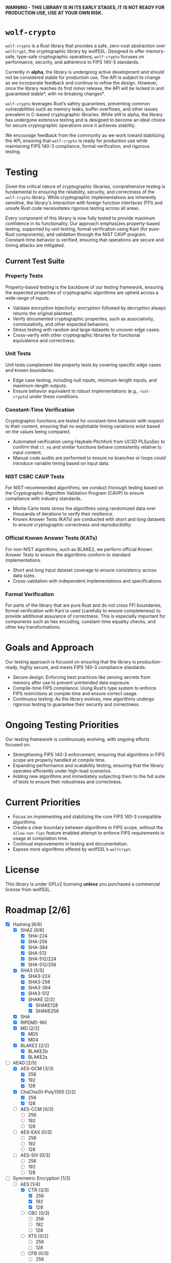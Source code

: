 *WARNING - THIS LIBRARY IS IN ITS EARLY STAGES, IT IS NOT READY FOR PRODUCTION USE, USE AT YOUR OWN RISK.*

* =wolf-crypto=

=wolf-crypto= is a Rust library that provides a safe, zero-cost abstraction over =wolfcrypt=,
the cryptographic library by wolfSSL. Designed to offer memory-safe, type-safe cryptographic
operations, =wolf-crypto= focuses on performance, security, and adherence to FIPS 140-3 standards.

Currently in **alpha**, the library is undergoing active development and should not be considered
stable for production use. The API is subject to change as we incorporate feedback and continue
to refine the design. However, once the library reaches its first minor release, the API will be
locked in and guaranteed stable*, with no breaking changes*.

=wolf-crypto= leverages Rust’s safety guarantees, preventing common vulnerabilities such as memory
leaks, buffer overflows, and other issues prevalent in C-based cryptographic libraries. While still
in alpha, the library has undergone extensive testing and is designed to become an ideal choice
for secure cryptographic operations once it achieves stability.

We encourage feedback from the community as we work toward stabilizing the API, ensuring that
=wolf-crypto= is ready for production use while maintaining FIPS 140-3 compliance, formal
verification, and rigorous testing.

* Testing

Given the critical nature of cryptographic libraries, comprehensive testing is fundamental to ensuring
the reliability, security, and correctness of the =wolf-crypto= library. While cryptographic implementations
are inherently sensitive, the library's interaction with foreign function interfaces (FFI) and unsafe Rust
code necessitates rigorous testing across all areas.

Every component of this library is now fully tested to provide maximum confidence in its functionality. Our
approach emphasizes property-based testing, supported by unit testing, formal verification using Kani (for
pure-Rust components), and validation through the NIST CAVP program. Constant-time behavior is verified,
ensuring that operations are secure and timing attacks are mitigated.

** Current Test Suite

*** Property Tests

Property-based testing is the backbone of our testing framework, ensuring the expected properties of cryptographic
algorithms are upheld across a wide range of inputs.

- Validate encryption bijectivity: encryption followed by decryption always returns the original plaintext.
- Verify documented cryptographic properties, such as associativity, commutativity, and other expected behaviors.
- Stress testing with random and large datasets to uncover edge cases.
- Cross-verify with other cryptographic libraries for functional equivalence and correctness.

*** Unit Tests

Unit tests complement the property tests by covering specific edge cases and known boundaries.

- Edge case testing, including null inputs, minimum-length inputs, and maximum-length outputs.
- Ensure behavior equivalent to robust implementations (e.g., =rust-crypto=) under these conditions.

*** Constant-Time Verification

Cryptographic functions are tested for constant-time behavior with respect to their content, ensuring that no
exploitable timing variations exist based on the values being compared.

- Automated verification using Haybale Pitchfork from UCSD PLSysSec to confirm that =ct_eq= and similar functions
  behave consistently relative to input content.
- Manual code audits are performed to ensure no branches or loops could introduce variable timing based on input
  data.

*** NIST CSRC CAVP Tests

For NIST-recommended algorithms, we conduct thorough testing based on the Cryptographic Algorithm Validation Program
(CAVP) to ensure compliance with industry standards.

- Monte Carlo tests stress the algorithms using randomized data over thousands of iterations to verify their resilience.
- Known Answer Tests (KATs) are conducted with short and long datasets to ensure cryptographic correctness and reproducibility.

*** Official Known Answer Tests (KATs)

For non-NIST algorithms, such as BLAKE2, we perform official Known Answer Tests to ensure the algorithms
conform to standard implementations.

- Short and long input dataset coverage to ensure consistency across data sizes.
- Cross-validation with independent implementations and specifications.

*** Formal Verification

For parts of the library that are pure Rust and do not cross FFI boundaries, formal verification with Kani is
used (carefully to ensure completeness) to provide additional assurance of correctness. This is especially
important for components such as hex encoding, constant-time equality checks, and other key transformations.

* Goals and Approach

Our testing approach is focused on ensuring that the library is production-ready, highly secure, and meets FIPS 140-3 compliance standards.

- Secure design: Enforcing best practices like zeroing secrets from memory after use to prevent unintended data exposure.
- Compile-time FIPS compliance: Using Rust’s type system to enforce FIPS restrictions at compile time and ensure correct usage.
- Continuous testing: As the library evolves, new algorithms undergo rigorous testing to guarantee their security and correctness.

* Ongoing Testing Priorities

Our testing framework is continuously evolving, with ongoing efforts focused on:

- Strengthening FIPS 140-3 enforcement, ensuring that algorithms in FIPS scope are properly handled at compile time.
- Expanding performance and scalability testing, ensuring that the library operates efficiently under high-load scenarios.
- Adding new algorithms and immediately subjecting them to the full suite of tests to ensure their robustness and correctness.

* Current Priorities

- Focus on implementing and stabilizing the core FIPS 140-3 compatible algorithms.
- Create a clear boundary between algorithms in FIPS scope, without the =allow-non-fips=
  feature enabled attempt to enforce FIPS requirements in usage at compilation time.
- Continual improvements in testing and documentation.
- Expose more algorithms offered by wolfSSL's =wolfcrypt=.

* License

This library is under GPLv2 licensing *unless* you purchased a commercial license from wolfSSL.

* Roadmap [2/6]

- [X] Hashing [6/6]
  - [X] SHA2 [6/6]
    - [X] SHA-224
    - [X] SHA-256
    - [X] SHA-384
    - [X] SHA-512
    - [X] SHA-512/224
    - [X] SHA-512/256
  - [X] SHA3 [5/5]
    - [X] SHA3-224
    - [X] SHA3-256
    - [X] SHA3-384
    - [X] SHA3-512
    - [X] SHAKE [2/2]
      - [X] SHAKE128
      - [X] SHAKE256
  - [X] SHA
  - [X] RIPEMD-160
  - [X] MD [2/2]
    - [X] MD5
    - [X] MD4
      # NOTE: Unless explicitly requested I will not be supporting MD2
  - [X] BLAKE2 [2/2]
    - [X] BLAKE2b
    - [X] BLAKE2s

- [-] AEAD [2/5]
  - [X] AES-GCM [3/3]
    - [X] 256
    - [X] 192
    - [X] 128
  - [X] ChaCha20-Poly1305 [2/2]
    - [X] 256
    - [X] 128
  - [ ] AES-CCM [0/3]
    - [ ] 256
    - [ ] 192
    - [ ] 128
  - [ ] AES-EAX [0/3]
    - [ ] 256
    - [ ] 192
    - [ ] 128
  - [ ] AES-SIV [0/3]
    - [ ] 256
    - [ ] 192
    - [ ] 128

- [-] Symmetric Encryption [1/3]
  - [-] AES [1/4]
    - [X] CTR [3/3]
      - [X] 256
      - [X] 192
      - [X] 128
    - [ ] CBC [0/3]
      - [ ] 256
      - [ ] 192
      - [ ] 128
    - [ ] XTS [0/2]
      - [ ] 256
      - [ ] 128
    - [ ] CFB [0/3]
      - [ ] 256
      - [ ] 192
      - [ ] 128
  - [X] ChaCha20 [2/2]
    - [X] 256
    - [X] 128
  - [ ] 3DES [0/1]
    - [ ] 168
      # DES is supported by wolfcrypt, but again, I will not support it unless explicitly asked.

- [X] MAC [2/2]
  - [X] HMAC [9/9]
    - [X] SHA-256
    - [X] SHA-384
    - [X] SHA-512
    - [X] SHA3-224
    - [X] SHA3-256
    - [X] SHA3-384
    - [X] SHA3-512
    - [X] SHA
    - [X] MD5 
  - [X] Poly1305
- [-] KDF [3/4]
  - [X] HKDF
  - [X] PBKDF1
  - [X] PBKDF2
  - [ ] PKCS12 PBKDF

- [ ] Writing the Remaining Sections (asymmetric, password, padding, etc)

